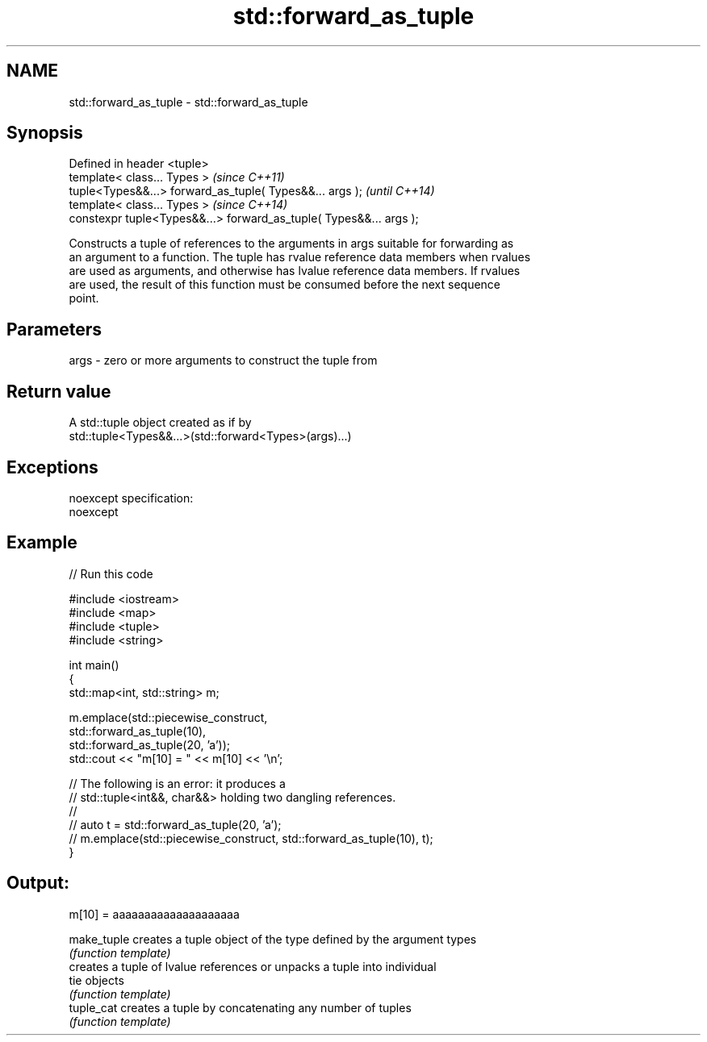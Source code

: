 .TH std::forward_as_tuple 3 "Nov 25 2015" "2.0 | http://cppreference.com" "C++ Standard Libary"
.SH NAME
std::forward_as_tuple \- std::forward_as_tuple

.SH Synopsis
   Defined in header <tuple>
   template< class... Types >                                        \fI(since C++11)\fP
   tuple<Types&&...> forward_as_tuple( Types&&... args );            \fI(until C++14)\fP
   template< class... Types >                                        \fI(since C++14)\fP
   constexpr tuple<Types&&...> forward_as_tuple( Types&&... args );

   Constructs a tuple of references to the arguments in args suitable for forwarding as
   an argument to a function. The tuple has rvalue reference data members when rvalues
   are used as arguments, and otherwise has lvalue reference data members. If rvalues
   are used, the result of this function must be consumed before the next sequence
   point.

.SH Parameters

   args - zero or more arguments to construct the tuple from

.SH Return value

   A std::tuple object created as if by
   std::tuple<Types&&...>(std::forward<Types>(args)...)

.SH Exceptions

   noexcept specification:  
   noexcept
     

.SH Example

   
// Run this code

 #include <iostream>
 #include <map>
 #include <tuple>
 #include <string>
  
 int main()
 {
     std::map<int, std::string> m;
  
     m.emplace(std::piecewise_construct,
               std::forward_as_tuple(10),
               std::forward_as_tuple(20, 'a'));
     std::cout << "m[10] = " << m[10] << '\\n';
  
     // The following is an error: it produces a
     // std::tuple<int&&, char&&> holding two dangling references.
     //
     // auto t = std::forward_as_tuple(20, 'a');
     // m.emplace(std::piecewise_construct, std::forward_as_tuple(10), t);
 }

.SH Output:

 m[10] = aaaaaaaaaaaaaaaaaaaa

   make_tuple creates a tuple object of the type defined by the argument types
              \fI(function template)\fP 
              creates a tuple of lvalue references or unpacks a tuple into individual
   tie        objects
              \fI(function template)\fP 
   tuple_cat  creates a tuple by concatenating any number of tuples
              \fI(function template)\fP 
